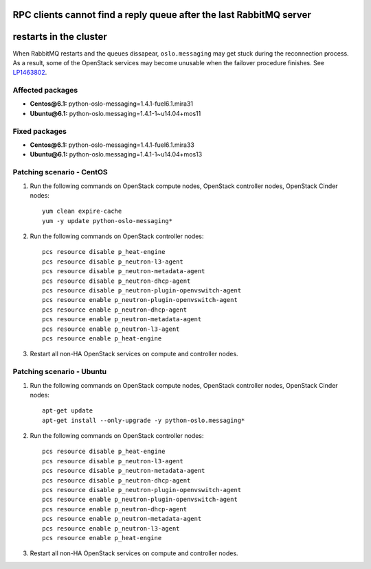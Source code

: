 .. _mos61mu-1463802:

RPC clients cannot find a reply queue after the last RabbitMQ server
====================================================================
restarts in the cluster
=======================

When RabbitMQ restarts and the queues dissapear, ``oslo.messaging``
may get stuck during the reconnection process. As a result, some of
the OpenStack services may become unusable when the failover procedure
finishes. See `LP1463802 <https://bugs.launchpad.net/bugs/1463802>`_.

Affected packages
-----------------
* **Centos\@6.1:** python-oslo-messaging=1.4.1-fuel6.1.mira31
* **Ubuntu\@6.1:** python-oslo.messaging=1.4.1-1~u14.04+mos11

Fixed packages
--------------
* **Centos\@6.1:** python-oslo-messaging=1.4.1-fuel6.1.mira33
* **Ubuntu\@6.1:** python-oslo.messaging=1.4.1-1~u14.04+mos13

Patching scenario - CentOS
--------------------------

#. Run the following commands on OpenStack compute nodes, OpenStack
   controller nodes, OpenStack Cinder nodes::

       yum clean expire-cache
       yum -y update python-oslo-messaging*

#. Run the following commands on OpenStack controller nodes::

       pcs resource disable p_heat-engine
       pcs resource disable p_neutron-l3-agent
       pcs resource disable p_neutron-metadata-agent
       pcs resource disable p_neutron-dhcp-agent
       pcs resource disable p_neutron-plugin-openvswitch-agent
       pcs resource enable p_neutron-plugin-openvswitch-agent
       pcs resource enable p_neutron-dhcp-agent
       pcs resource enable p_neutron-metadata-agent
       pcs resource enable p_neutron-l3-agent
       pcs resource enable p_heat-engine

#. Restart all non-HA OpenStack services on compute and controller
   nodes.

Patching scenario - Ubuntu
--------------------------

#. Run the following commands on OpenStack compute nodes, OpenStack
   controller nodes, OpenStack Cinder nodes::

       apt-get update
       apt-get install --only-upgrade -y python-oslo.messaging*

#. Run the following commands on OpenStack controller nodes::

       pcs resource disable p_heat-engine
       pcs resource disable p_neutron-l3-agent
       pcs resource disable p_neutron-metadata-agent
       pcs resource disable p_neutron-dhcp-agent
       pcs resource disable p_neutron-plugin-openvswitch-agent
       pcs resource enable p_neutron-plugin-openvswitch-agent
       pcs resource enable p_neutron-dhcp-agent
       pcs resource enable p_neutron-metadata-agent
       pcs resource enable p_neutron-l3-agent
       pcs resource enable p_heat-engine

#. Restart all non-HA OpenStack services on compute and controller
   nodes.


